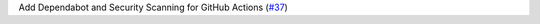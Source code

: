 Add Dependabot and Security Scanning for GitHub Actions (`#37 <https://github.com/Bibo-Joshi/chango/pull/37>`_)
